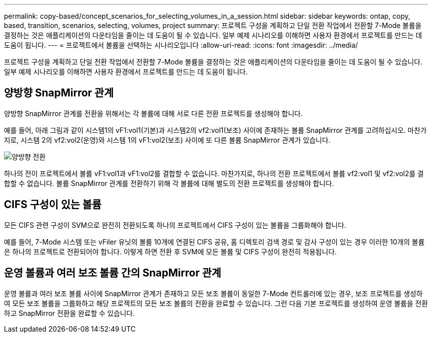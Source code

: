 ---
permalink: copy-based/concept_scenarios_for_selecting_volumes_in_a_session.html 
sidebar: sidebar 
keywords: ontap, copy, based, transition, scenarios, selecting, volumes, project 
summary: 프로젝트 구성을 계획하고 단일 전환 작업에서 전환할 7-Mode 볼륨을 결정하는 것은 애플리케이션의 다운타임을 줄이는 데 도움이 될 수 있습니다. 일부 예제 시나리오를 이해하면 사용자 환경에서 프로젝트를 만드는 데 도움이 됩니다. 
---
= 프로젝트에서 볼륨을 선택하는 시나리오입니다
:allow-uri-read: 
:icons: font
:imagesdir: ../media/


[role="lead"]
프로젝트 구성을 계획하고 단일 전환 작업에서 전환할 7-Mode 볼륨을 결정하는 것은 애플리케이션의 다운타임을 줄이는 데 도움이 될 수 있습니다. 일부 예제 시나리오를 이해하면 사용자 환경에서 프로젝트를 만드는 데 도움이 됩니다.



== 양방향 SnapMirror 관계

양방향 SnapMirror 관계를 전환을 위해서는 각 볼륨에 대해 서로 다른 전환 프로젝트를 생성해야 합니다.

예를 들어, 아래 그림과 같이 시스템1의 vF1:vol1(기본)과 시스템2의 vf2:vol1(보조) 사이에 존재하는 볼륨 SnapMirror 관계를 고려하십시오. 마찬가지로, 시스템 2의 vf2:vol2(운영)와 시스템 1의 vF1:vol2(보조) 사이에 또 다른 볼륨 SnapMirror 관계가 있습니다.

image::../media/transition_bidirectional.gif[양방향 전환]

하나의 전이 프로젝트에서 볼륨 vF1:vol1과 vF1:vol2를 결합할 수 없습니다. 마찬가지로, 하나의 전환 프로젝트에서 볼륨 vf2:vol1 및 vf2:vol2를 결합할 수 없습니다. 볼륨 SnapMirror 관계를 전환하기 위해 각 볼륨에 대해 별도의 전환 프로젝트를 생성해야 합니다.



== CIFS 구성이 있는 볼륨

모든 CIFS 관련 구성이 SVM으로 완전히 전환되도록 하나의 프로젝트에서 CIFS 구성이 있는 볼륨을 그룹화해야 합니다.

예를 들어, 7-Mode 시스템 또는 vFiler 유닛의 볼륨 10개에 연결된 CIFS 공유, 홈 디렉토리 검색 경로 및 감사 구성이 있는 경우 이러한 10개의 볼륨은 하나의 프로젝트로 전환되어야 합니다. 이렇게 하면 전환 후 SVM에 모든 볼륨 및 CIFS 구성이 완전히 적용됩니다.



== 운영 볼륨과 여러 보조 볼륨 간의 SnapMirror 관계

운영 볼륨과 여러 보조 볼륨 사이에 SnapMirror 관계가 존재하고 모든 보조 볼륨이 동일한 7-Mode 컨트롤러에 있는 경우, 보조 프로젝트를 생성하여 모든 보조 볼륨을 그룹화하고 해당 프로젝트의 모든 보조 볼륨의 전환을 완료할 수 있습니다. 그런 다음 기본 프로젝트를 생성하여 운영 볼륨을 전환하고 SnapMirror 전환을 완료할 수 있습니다.
